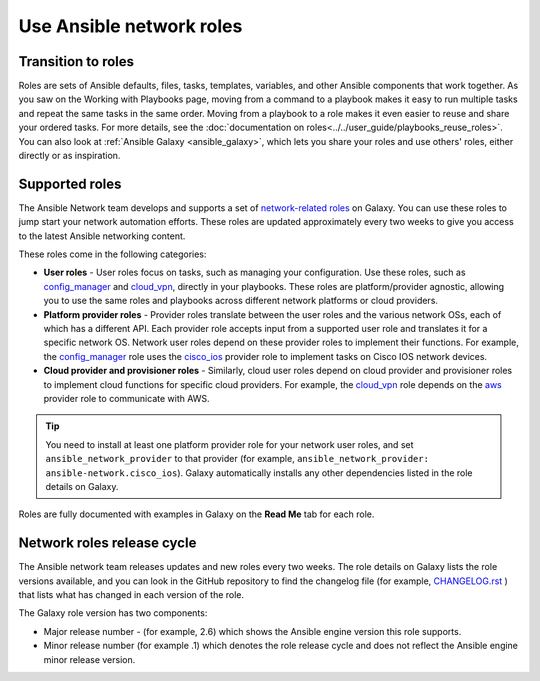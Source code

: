 
.. _using_network_roles:

*************************
Use Ansible network roles
*************************

Transition to roles
===================

Roles are sets of Ansible defaults, files, tasks, templates, variables, and other Ansible components that work together. As you saw on the Working with Playbooks page, moving from a command to a playbook makes it easy to run multiple tasks and repeat the same tasks in the same order. Moving from a playbook to a role makes it even easier to reuse and share your ordered tasks. For more details, see the :doc:`documentation on roles<../../user_guide/playbooks_reuse_roles>`. You can also look at :ref:`Ansible Galaxy <ansible_galaxy>`, which lets you share your roles and use others' roles, either directly or as inspiration.

Supported roles
===============
The Ansible Network team develops and supports a set of `network-related roles <https://galaxy.ansible.com/ansible-network>`_ on Galaxy. You can use these roles to jump start your network automation efforts. These roles are updated approximately every two weeks to give you access to the latest Ansible networking content.

These roles come in the following categories:

* **User roles** - User roles focus on tasks, such as managing your configuration. Use these roles, such as `config_manager <https://galaxy.ansible.com/ansible-network/config_manager>`_ and `cloud_vpn <https://galaxy.ansible.com/ansible-network/cloud_vpn>`_, directly in your playbooks. These roles are platform/provider agnostic, allowing you to use the same roles and playbooks across different network platforms or cloud providers.
* **Platform provider roles** - Provider roles translate between the user roles and the various network OSs, each of which has a different API. Each provider role accepts input from a supported user role and translates it for a specific network OS. Network user roles depend on these provider roles to implement their functions. For example, the `config_manager <https://galaxy.ansible.com/ansible-network/config_manager>`_ role  uses the  `cisco_ios <https://galaxy.ansible.com/ansible-network/cisco_ios>`_ provider role to implement tasks on Cisco IOS network devices.
* **Cloud provider and provisioner roles** - Similarly, cloud user roles depend on cloud provider and provisioner roles to implement cloud functions for specific cloud providers. For example, the `cloud_vpn <https://galaxy.ansible.com/ansible-network/cloud_vpn>`_ role depends on the `aws <https://galaxy.ansible.com/ansible-network/aws>`_ provider role to communicate with AWS.

.. tip::

    You need to install at least one platform provider role for your network user roles, and set ``ansible_network_provider`` to that provider (for example, ``ansible_network_provider: ansible-network.cisco_ios``). Galaxy automatically installs any other dependencies listed in the role details on Galaxy.

Roles are fully documented with examples in Galaxy on the **Read Me** tab for each role.

Network roles release cycle
===========================

The Ansible network team releases updates and new roles every two weeks. The role details on Galaxy lists the role versions available, and you can look in the GitHub repository to find the changelog file (for example, `CHANGELOG.rst <https://github.com/ansible-network/cisco_ios/blob/devel/CHANGELOG.rst>`_ ) that lists what has changed in each version of the role.

The Galaxy role version has two components:

* Major release number - (for example, 2.6) which shows the Ansible engine version this role supports.
* Minor release number (for example .1) which denotes the role release cycle and does not reflect the Ansible engine minor release version.

.. seealso::

       `Galaxy documentation <https://galaxy.ansible.com/docs/>`_
           Galaxy user guide
       `Ansible supported network roles <https://galaxy.ansible.com/ansible-network>`_
           List of Ansible-supported network and cloud roles on Galaxy
